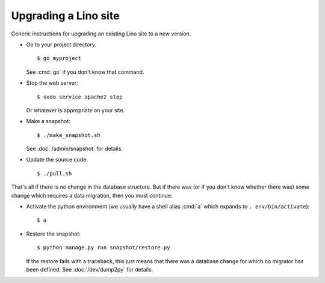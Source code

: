 .. _admin.upgrade:

=====================
Upgrading a Lino site
=====================

Generic instructions for upgrading an existing Lino site 
to a new version.


- Go to your project directory::

    $ go myproject

  See :cmd:`go` if you don't know that command.

- Stop the web server::

    $ sudo service apache2 stop

  Or whatever is appropriate on your site.
    
- Make a snapshot::
    
    $ ./make_snapshot.sh

  See :doc:`/admin/snapshot` for details.

- Update the source code::

    $ ./pull.sh

That's all if there is no change in the database structure. But if
there was (or if you don't know whether there was) some change which
requires a data migration, then you must continue:

- Activate the python environment (we usually have a shell alias
  :cmd:`a` which expands to ``. env/bin/activate``)::

    $ a

- Restore the snapshot::

    $ python manage.py run snapshot/restore.py

  If the restore fails with a traceback, this just means that there
  was a database change for which no migrator has been defined.  See
  :doc:`/dev/dump2py` for details.



